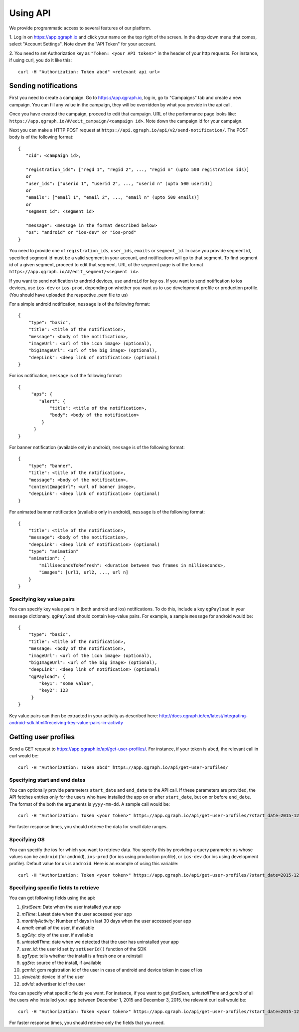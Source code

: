 Using API
=========
We provide programmatic access to several features of our platform.

1. Log in on https://app.qgraph.io and click your name on the top right
of the screen. In the drop down menu that comes, select "Account Settings".
Note down the "API Token" for your account.

2. You need to set Authorization key as ``"Token: <your API token>"`` in the header of your http requests.
For instance, if using curl, you do it like this::

   curl -H "Authorization: Token abcd" <relevant api url>

Sending notifications
---------------------
First you need to create a campaign. Go to https://app.qgraph.io, log in, go to "Campaigns" tab and create a new campaign. You can fill any value in the campaign, they will be overridden by what you provide in the api call.

Once you have created the campaign, proceed to edit that campaign. URL of the performance page looks like: ``https://app.qgraph.io/#/edit_campaign/<campaign id>``. Note down the campaign id for your campaign.

Next you can make a HTTP POST request at ``https://api.qgraph.io/api/v2/send-notification/``. The POST body is of the following format::

   {
      "cid": <campaign id>,

      "registration_ids": ["regd 1", "regid 2", ..., "regid n" (upto 500 registration ids)]
      or
      "user_ids": ["userid 1", "userid 2", ..., "userid n" (upto 500 userid)]
      or
      "emails": ["email 1", "email 2", ..., "email n" (upto 500 emails)]
      or
      "segment_id": <segment id>
      
      "message": <message in the format described below>
      "os": "android" or "ios-dev" or "ios-prod"
   }

You need to provide one of ``registration_ids``,  ``user_ids``, ``emails`` or ``segment_id``. In case you provide segment id, specified segment id must be a valid segment in your account, and notifications will go to that segment. To find segment id of a given segment, proceed to edit that segment. URL of the segment page is of the format ``https://app.qgraph.io/#/edit_segment/<segment id>``.

If you want to send notification to android devices, use ``android`` for key ``os``. If you want to send notification to ios devices, use ``ios-dev`` or ``ios-prod``, depending on whether you want us to use development profile or production profile. (You should have uploaded the respective .pem file to us)

For a simple android notification, ``message`` is of the following format::

   {
       "type": "basic",
       "title": <title of the notification>,
       "message": <body of the notification>,
       "imageUrl": <url of the icon image> (optional),
       "bigImageUrl": <url of the big image> (optional),
       "deepLink": <deep link of notification> (optional)
   }

For ios notification, ``message`` is of the following format::

   { 
        "aps": {
           "alert": {
               "title": <title of the notification>,
               "body": <body of the notification>
            }
         }
   }

For banner notification (available only in android), ``message`` is of the following format::

   {
       "type": "banner",
       "title": <title of the notification>,
       "message": <body of the notification>,
       "contentImageUrl": <url of banner image>,
       "deepLink": <deep link of notification> (optional)
   }

For animated banner notification (available only in android), ``message`` is of the following format::

   {
       "title": <title of the notification>,
       "message": <body of the notification>,
       "deepLink": <deep link of notification> (optional)
       "type": "animation"
       "animation": {
           "millisecondsToRefresh": <duration between two frames in milliseconds>,
           "images": [url1, url2, ..., url n]
       }
   }

Specifying key value pairs
##########################
You can specify key value pairs in (both android and ios) notifications. To do this, include a key ``qgPayload``
in your ``message`` dictionary. ``qgPayload`` should contain key-value pairs. For example, a sample ``message`` for android
would be::

   {
       "type": "basic",
       "title": <title of the notification>,
       "message: <body of the notification>,
       "imageUrl": <url of the icon image> (optional),
       "bigImageUrl": <url of the big image> (optional),
       "deepLink": <deep link of notification> (optional)
       "qgPayload": {
           "key1": "some value",
           "key2": 123
        }
   }

Key value pairs can then be extracted in your activity as described here: http://docs.qgraph.io/en/latest/integrating-android-sdk.html#receiving-key-value-pairs-in-activity


Getting user profiles
---------------------
Send a GET request to https://app.qgraph.io/api/get-user-profiles/. For instance, if your token is ``abcd``, the relevant call in curl would be::

    curl -H "Authorization: Token abcd" https://app.qgraph.io/api/get-user-profiles/

Specifying start and end dates
##############################
You can optionally provide parameters ``start_date`` and ``end_date`` to the API call. If these parameters are provided, the API fetches
entries only for the users who have installed the app on or after ``start_date``, but on or before ``end_date``. The format of the both the 
arguments is ``yyyy-mm-dd``. A sample call would be::

    curl -H "Authorization: Token <your token>" https://app.qgraph.io/api/get-user-profiles/?start_date=2015-12-22&end_date=2015-12-25

For faster response times, you should retrieve the data for small date ranges.

Specifying OS
#############
You can specify the ios for which you want to retrieve data. You specify this by
providing a query parameter ``os`` whose values can be ``android`` (for android), ``ios-prod`` (for ios using production profile), or ``ios-dev``
(for ios using development profile). Default value for ``os`` is ``android``. Here is an example of using this variable::

    curl -H "Authorization: Token <your token>" https://app.qgraph.io/api/get-user-profiles/?start_date=2015-12-22&end_date=2015-12-25&os=android

Specifying specific fields to retrieve
######################################
You can get following fields using the api:

#. *firstSeen*: Date when the user installed your app
#. *mTime*: Latest date when the user accessed your app
#. *monthlyActivity*: Number of days in last 30 days when the user accessed your app
#. *email*: email of the user, if available
#. *qgCity*: city of the user, if available
#. *uninstallTime*: date when we detected that the user has uninstalled your app
#. *user_id*: the user id set by ``setUserId()`` function of the SDK
#. *qgType*: tells whether the install is a fresh one or a reinstall
#. *qgSrc*: source of the install, if available
#. *gcmId*: gcm registration id of the user in case of android and device token in case of ios
#. *deviceId*: device id of the user
#. *advId*: advertiser id of the user

You can specify what specific fields you want. For instance, if you want to get *firstSeen*, *uninstallTime* and *gcmId* of all the users who installed
your app between December 1, 2015 and December 3, 2015, the relevant curl call would be::

    curl -H "Authorization: Token <your token>" https://app.qgraph.io/api/get-user-profiles/?start_date=2015-12-01&end_date=2015-12-03&fields=firstSeen,uninstallTime,gcmId

For faster response times, you should retrieve only the fields that you need.
